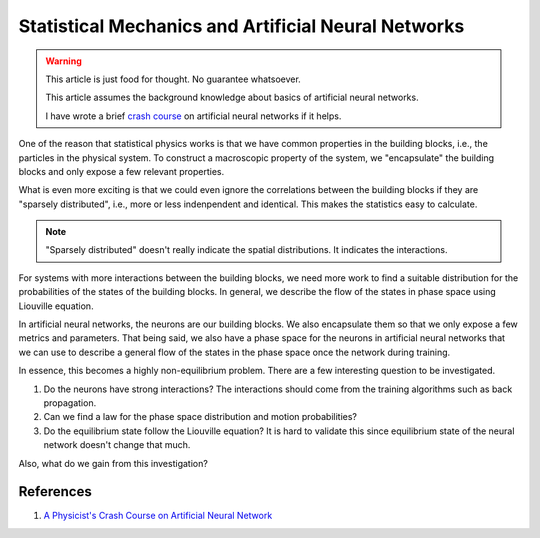 Statistical Mechanics and Artificial Neural Networks
=====================================================

.. warning::

   This article is just food for thought. No guarantee whatsoever.

   This article assumes the background knowledge about basics of artificial neural networks.

   I have wrote a brief `crash course <https://datumorphism.com/wiki/artificial-neural-networks/physicists-crash-course-neural-network/>`_ on artificial neural networks if it helps.


One of the reason that statistical physics works is that we have common properties in the building blocks, i.e., the particles in the physical system. To construct a macroscopic property of the system, we "encapsulate" the building blocks and only expose a few relevant properties.

What is even more exciting is that we could even ignore the correlations between the building blocks if they are "sparsely distributed", i.e., more or less indenpendent and identical. This makes the statistics easy to calculate.

.. note::
   "Sparsely distributed" doesn't really indicate the spatial distributions. It indicates the interactions.

For systems with more interactions between the building blocks, we need more work to find a suitable distribution for the probabilities of the states of the building blocks. In general, we describe the flow of the states in phase space using Liouville equation.

In artificial neural networks, the neurons are our building blocks. We also encapsulate them so that we only expose a few metrics and parameters. That being said, we also have a phase space for the neurons in artificial neural networks that we can use to describe a general flow of the states in the phase space once the network during training.

In essence, this becomes a highly non-equilibrium problem. There are a few interesting question to be investigated.

1. Do the neurons have strong interactions? The interactions should come from the training algorithms such as back propagation.
2. Can we find a law for the phase space distribution and motion probabilities?
3. Do the equilibrium state follow the Liouville equation? It is hard to validate this since equilibrium state of the neural network doesn't change that much.

Also, what do we gain from this investigation?


References
---------------------


1. `A Physicist's Crash Course on Artificial Neural Network <https://datumorphism.com/wiki/artificial-neural-networks/physicists-crash-course-neural-network/>`_